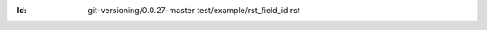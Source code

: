 
.. Id: git-versioning/0.0.27-master test/example/rst_field_id.rst

:Id: git-versioning/0.0.27-master test/example/rst_field_id.rst

